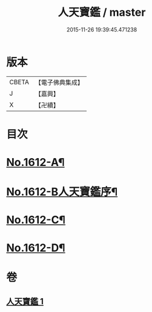 #+TITLE: 人天寶鑑 / master
#+DATE: 2015-11-26 19:39:45.471238
* 版本
 |     CBETA|【電子佛典集成】|
 |         J|【嘉興】    |
 |         X|【卍續】    |

* 目次
* [[file:KR6r0095_001.txt::001-0001a1][No.1612-A¶]]
* [[file:KR6r0095_001.txt::001-0001a6][No.1612-B人天寶鑑序¶]]
* [[file:KR6r0095_001.txt::0023c2][No.1612-C¶]]
* [[file:KR6r0095_001.txt::0023c10][No.1612-D¶]]
* 卷
** [[file:KR6r0095_001.txt][人天寶鑑 1]]
